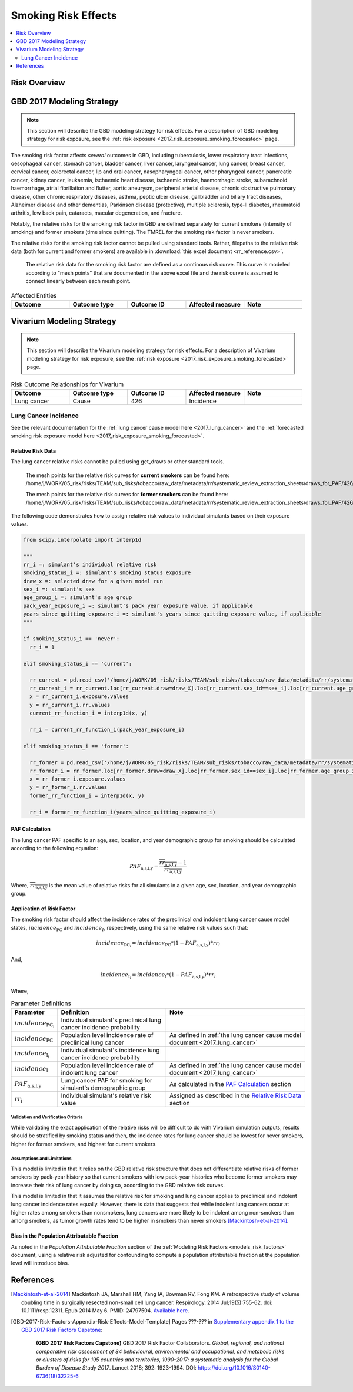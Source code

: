 .. _2017_risk_effect_smoking:

..
  Section title decorators for this document:

  ==============
  Document Title
  ==============

  Section Level 1
  ---------------

  Section Level 2
  +++++++++++++++

  Section Level 3
  ^^^^^^^^^^^^^^^

  Section Level 4
  ~~~~~~~~~~~~~~~

  Section Level 5
  '''''''''''''''

  The depth of each section level is determined by the order in which each
  decorator is encountered below. If you need an even deeper section level, just
  choose a new decorator symbol from the list here:
  https://docutils.sourceforge.io/docs/ref/rst/restructuredtext.html#sections
  And then add it to the list of decorators above.

========================
Smoking Risk Effects
========================

.. contents::
   :local:
   :depth: 2

Risk Overview
-------------

.. todo::

	Provide a brief description of the risk, including potential opportunities for confounding (factors that may cause or be associated with the risk exposure), effect modification/generalizability, etc. by any relevant variables. Note that literature reviews and speaking with the GBD risk modeler will be good resources for this.

GBD 2017 Modeling Strategy
--------------------------

.. note::

	This section will describe the GBD modeling strategy for risk effects. For a description of GBD modeling strategy for risk exposure, see the :ref:`risk exposure <2017_risk_exposure_smoking_forecasted>` page.

The smoking risk factor affects *several* outcomes in GBD, including tuberculosis, lower respiratory tract infections, oesophageal cancer, stomach cancer, bladder cancer, liver cancer, laryngeal cancer, lung cancer, breast cancer, cervical cancer, colorectal cancer, lip and oral cancer, nasopharyngeal cancer, other pharyngeal cancer, pancreatic cancer, kidney cancer, leukaemia, ischaemic heart disease, ischaemic stroke, haemorrhagic stroke, subarachnoid haemorrhage, atrial fibrillation and flutter, aortic aneurysm, peripheral arterial disease, chronic obstructive pulmonary disease, other chronic respiratory diseases, asthma, peptic ulcer disease, gallbladder and biliary tract diseases, Alzheimer disease and other dementias, Parkinson disease (protective), multiple sclerosis, type‐II diabetes, rheumatoid arthritis, low back pain, cataracts, macular degeneration, and fracture.

Notably, the relative risks for the smoking risk factor in GBD are defined separately for current smokers (intensity of smoking) and former smokers (time since quitting). The TMREL for the smoking risk factor is never smokers.

The relative risks for the smoking risk factor cannot be pulled using standard tools. Rather, filepaths to the relative risk data (both for current and former smokers) are available in :download:`this excel document <rr_reference.csv>`.

  The relative risk data for the smoking risk factor are defined as a continous risk curve. This curve is modeled according to "mesh points" that are documented in the above excel file and the risk curve is assumed to connect linearly between each mesh point.

.. todo:: 

	Fill out the following table so that it reflects *all* entities affected by the risk in GBD 2017.

.. list-table:: Affected Entities
   :widths: 5 5 5 5 5
   :header-rows: 1

   * - Outcome
     - Outcome type
     - Outcome ID
     - Affected measure
     - Note
   * - 
     - 
     - 
     - 
     - 

Vivarium Modeling Strategy
--------------------------

.. note::

	This section will describe the Vivarium modeling strategy for risk effects. For a description of Vivarium modeling strategy for risk exposure, see the :ref:`risk exposure <2017_risk_exposure_smoking_forecasted>` page.

.. todo::

  List the risk-outcome relationships that will be included in the risk effects model for this risk factor. Note whether the outcome in a risk-outcome relationship is a standard GBD risk-outcome relationship or is a custom relationship we are modeling for our simulation.

.. list-table:: Risk Outcome Relationships for Vivarium
   :widths: 5 5 5 5 5
   :header-rows: 1

   * - Outcome
     - Outcome type
     - Outcome ID
     - Affected measure
     - Note
   * - Lung cancer
     - Cause
     - 426
     - Incidence
     - 

Lung Cancer Incidence
+++++++++++++++++++++

See the relevant documentation for the :ref:`lung cancer cause model here <2017_lung_cancer>` and the :ref:`forecasted smoking risk exposure model here <2017_risk_exposure_smoking_forecasted>`.

Relative Risk Data
~~~~~~~~~~~~~~~~~~

The lung cancer relative risks cannot be pulled using get_draws or other standard tools.

  The mesh points for the relative risk curves for **current smokers** can be found here: /home/j/WORK/05_risk/risks/TEAM/sub_risks/tobacco/raw_data/metadata/rr/systematic_review_extraction_sheets/draws_for_PAF/426_lung_cancer/draws_pack.csv

  The mesh points for the relative risk curves for **former smokers** can be found here: /home/j/WORK/05_risk/risks/TEAM/sub_risks/tobacco/raw_data/metadata/rr/systematic_review_extraction_sheets/draws_for_PAF/426_lung_cancer/draws_quit.csv

The following code demonstrates how to assign relative risk values to individual simulants based on their exposure values.

.. code-block:: python

  from scipy.interpolate import interp1d

  """
  rr_i =: simulant's individual relative risk
  smoking_status_i =: simulant's smoking status exposure
  draw_x =: selected draw for a given model run
  sex_i =: simulant's sex
  age_group_i =: simulant's age group
  pack_year_exposure_i =: simulant's pack year exposure value, if applicable
  years_since_quitting_exposure_i =: simulant's years since quitting exposure value, if applicable
  """

  if smoking_status_i == 'never':
    rr_i = 1

  elif smoking_status_i == 'current':

    rr_current = pd.read_csv('/home/j/WORK/05_risk/risks/TEAM/sub_risks/tobacco/raw_data/metadata/rr/systematic_review_extraction_sheets/draws_for_PAF/426_lung_cancer/draws_pack.csv')
    rr_current_i = rr_current.loc[rr_current.draw=draw_X].loc[rr_current.sex_id==sex_i].loc[rr_current.age_group_id==age_group_i]
    x = rr_current_i.exposure.values
    y = rr_current_i.rr.values
    current_rr_function_i = interp1d(x, y)

    rr_i = current_rr_function_i(pack_year_exposure_i)

  elif smoking_status_i == 'former':

    rr_former = pd.read_csv('/home/j/WORK/05_risk/risks/TEAM/sub_risks/tobacco/raw_data/metadata/rr/systematic_review_extraction_sheets/draws_for_PAF/426_lung_cancer/draws_quit.csv')
    rr_former_i = rr_former.loc[rr_former.draw=draw_X].loc[rr_former.sex_id==sex_i].loc[rr_former.age_group_id==age_group_i]
    x = rr_former_i.exposure.values
    y = rr_former_i.rr.values
    former_rr_function_i = interp1d(x, y)

    rr_i = former_rr_function_i(years_since_quitting_exposure_i)  

PAF Calculation
~~~~~~~~~~~~~~~

The lung cancer PAF specific to an age, sex, location, and year demographic group for smoking should be calculated according to the following equation:

.. math:: 

  PAF_\text{a,s,l,y} = \frac{\overline{rr_\text{a,s,l,y}} - 1}{\overline{rr_\text{a,s,l,y}}}

Where, :math:`\overline{rr_\text{a,s,l,y}}` is the mean value of relative risks for all simulants in a given age, sex, location, and year demographic group.

Application of Risk Factor
~~~~~~~~~~~~~~~~~~~~~~~~~~

The smoking risk factor should affect the incidence rates of the preclinical *and* indoldent lung cancer cause model states, :math:`incidence_\text{PC}` and :math:`incidence_I`, respectively, using the same relative risk values such that:

.. math::

  incidence_\text{PC_i} = incidence_\text{PC} * (1 - PAF_\text{a,s,l,y}) * rr_i

And,

.. math::

  incidence_\text{I_i} = incidence_\text{I} * (1 - PAF_\text{a,s,l,y}) * rr_i

Where,

.. list-table:: Parameter Definitions
   :header-rows: 1

   * - Parameter
     - Definition
     - Note
   * - :math:`incidence_\text{PC_i}`
     - Individual simulant's preclinical lung cancer incidence probability
     - 
   * - :math:`incidence_\text{PC}`
     - Population level incidence rate of preclinical lung cancer
     - As defined in :ref:`the lung cancer cause model document <2017_lung_cancer>`
   * - :math:`incidence_\text{I_i}`
     - Individual simulant's incidence lung cancer incidence probability
     - 
   * - :math:`incidence_\text{I}`
     - Population level incidence rate of indolent lung cancer
     - As defined in :ref:`the lung cancer cause model document <2017_lung_cancer>`
   * - :math:`PAF_\text{a,s,l,y}`
     - Lung cancer PAF for smoking for simulant's demographic group
     - As calculated in the `PAF Calculation`_ section
   * - :math:`rr_i`
     - Individual simulant's relative risk value
     - Assigned as described in the `Relative Risk Data`_ section

Validation and Verification Criteria
^^^^^^^^^^^^^^^^^^^^^^^^^^^^^^^^^^^^

While validating the exact application of the relative risks will be difficult to do with Vivarium simulation outputs, results should be stratified by smoking status and then, the incidence rates for lung cancer should be lowest for never smokers, higher for former smokers, and highest for current smokers.

Assumptions and Limitations
^^^^^^^^^^^^^^^^^^^^^^^^^^^

This model is limited in that it relies on the GBD relative risk structure that does not differentiate relative risks of former smokers by pack-year history so that current smokers with low pack-year histories who become former smokers may increase their risk of lung cancer by doing so, according to the GBD relative risk curves.

This model is limited in that it assumes the relative risk for smoking and lung cancer applies to preclinical and indolent lung cancer incidence rates equally. However, there is data that suggests that while indolent lung cancers occur at higher rates among smokers than nonsmokers, lung cancers are more likely to be indolent among non-smokers than among smokers, as tumor growth rates tend to be higher in smokers than never smokers [Mackintosh-et-al-2014]_. 

Bias in the Population Attributable Fraction
~~~~~~~~~~~~~~~~~~~~~~~~~~~~~~~~~~~~~~~~~~~~

As noted in the `Population Attributable Fraction` section of the :ref:`Modeling Risk Factors <models_risk_factors>` document, using a relative risk adjusted for confounding to compute a population attributable fraction at the population level will introduce bias.

.. todo::

	Outline the potential direction and magnitude of the potential PAF bias in GBD based on what is understood about the relationship of confounding between the risk and outcome pair using the framework discussed in the `Population Attributable Fraction` section of the :ref:`Modeling Risk Factors <models_risk_factors>` document.

References
----------

.. [Mackintosh-et-al-2014]

  Mackintosh JA, Marshall HM, Yang IA, Bowman RV, Fong KM. A retrospective study of volume doubling time in surgically resected non-small cell lung cancer. Respirology. 2014 Jul;19(5):755-62. doi: 10.1111/resp.12311. Epub 2014 May 6. PMID: 24797504. `Available here <https://pubmed.ncbi.nlm.nih.gov/24797504/>`_.

.. todo::

  Update the GBD 2017 Risk Factor Methods appendix citation to be unique to your risk effects page (replace 'Risk-Effects-Model-Template' with '{Risk Name}-Effects')

  Update the appropriate page numbers in the GBD risk factors methods appendix below

  Add additional references as necessary 

.. [GBD-2017-Risk-Factors-Appendix-Risk-Effects-Model-Template]

   Pages ???-??? in `Supplementary appendix 1 to the GBD 2017 Risk Factors Capstone <risk_factors_methods_appendix_>`_:

     **(GBD 2017 Risk Factors Capstone)** GBD 2017 Risk Factor Collaborators. :title:`Global, regional, and national comparative risk assessment of 84 behavioural, environmental and occupational, and metabolic risks or clusters of risks for 195 countries and territories, 1990–2017: a systematic analysis for the Global Burden of Disease Study 2017`. Lancet 2018; 392: 1923-1994. DOI:
     https://doi.org/10.1016/S0140-6736(18)32225-6

.. _risk_factors_methods_appendix: https://www.thelancet.com/cms/10.1016/S0140-6736(18)32225-6/attachment/be595013-2d8b-4552-86e3-6c622827d2e9/mmc1.pdf